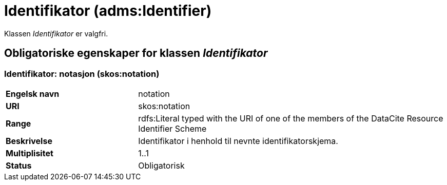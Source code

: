 = Identifikator (adms:Identifier) [[Identifikator]]

Klassen _Identifikator_ er valgfri.

== Obligatoriske egenskaper for klassen _Identifikator_ [[Identifikator-obligatoriske-egenskaper]]

=== Identifikator: notasjon (skos:notation) [[Identifikator-notasjon]]

[cols="30s,70d"]
|===
|Engelsk navn| notation
|URI| skos:notation
|Range| rdfs:Literal typed with the URI of one of the members of the DataCite Resource Identifier Scheme
|Beskrivelse| Identifikator i henhold til nevnte identifikatorskjema.
|Multiplisitet| 1..1
|Status| Obligatorisk
|===

